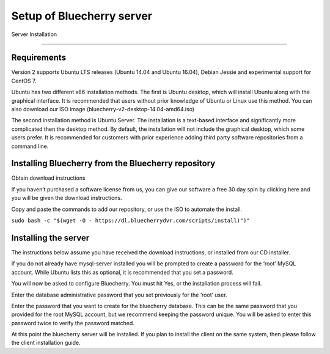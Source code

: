 ****************
Setup of Bluecherry server
****************

Server Installation

======================================

Requirements
------------

Version 2 supports Ubuntu LTS releases (Ubuntu 14.04 and Ubuntu 16.04), Debian Jessie and experimental support for CentOS 7.


Ubuntu has two different x86 installation methods. The first is Ubuntu desktop, which will install Ubuntu along with the graphical interface. It is recommended that users without prior knowledge of Ubuntu or Linux use this method. You can also download our ISO image (bluecherry-v2-desktop-14.04-amd64.iso)


The second installation method is Ubuntu Server. The installation is a text-based interface and significantly more complicated then the desktop method. By default, the installation will not include the graphical desktop, which some users prefer. It is recommended for customers with prior experience adding third party software repositories from a command line.

Installing Bluecherry from the Bluecherry repository
----------------------------------------------------
Obtain download instructions


If you haven’t purchased a software license from us, you can give our software a free 30 day spin by clicking here and you will be given the download instructions.

Copy and paste the commands to add our repository, or use the ISO to automate the install.

``sudo bash -c "$(wget -O - https://dl.bluecherrydvr.com/scripts/install)")"``



Installing the server
---------------------
.. image:: img/term-mysql-setup.png

The instructions below assume you have received the download instructions, or installed from our CD installer.

.. image:: img/term-bluecherry-setup.png

If you do not already have mysql-server installed you will be prompted to create a password for the ‘root’ MySQL account. While Ubuntu lists this as optional, it is recommended that you set a password.

.. image:: img/term-bluecherry-setup-2.png

You will now be asked to configure Bluecherry. You must hit Yes, or the installation process will fail.

.. image:: img/term-bluecherry-setup-3.png

Enter the database administrative password that you set previously for the ‘root’ user.

.. image:: img/term-bluecherry-setup-4.png

Enter the password that you want to create for the bluecherry database. This can be the same password that you provided for the root MySQL account, but we recommend keeping the password unique. You will be asked to enter this password twice to verify the password matched.

.. image:: img/term-bluecherry-setup-5.png

At this point the bluecherry server will be installed. If you plan to install the client on the same system, then please follow the client installation guide.
